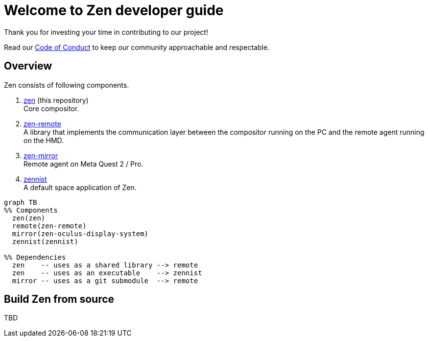= Welcome to Zen developer guide

Thank you for investing your time in contributing to our project!

Read our https://github.com/zwin-project/.github/blob/main/CODE_OF_CONDUCT.md[Code of Conduct]
to keep our community approachable and respectable.

== Overview

Zen consists of following components.

1. https://github.com/zwin-project/zen[zen] (this repository) +
Core compositor.

2. https://github.com/zwin-project/zen-remote[zen-remote] +
A library that implements the communication layer between
the compositor running on the PC and the remote agent running on the HMD.

3. https://github.com/zwin-project/zen-mirror[zen-mirror] +
Remote agent on Meta Quest 2 / Pro.

4. https://github.com/zwin-project/zennist[zennist] +
A default space application of Zen.

[source, mermaid]
----
graph TB
%% Components
  zen(zen)
  remote(zen-remote)
  mirror(zen-oculus-display-system)
  zennist(zennist)

%% Dependencies
  zen    -- uses as a shared library --> remote
  zen    -- uses as an executable    --> zennist
  mirror -- uses as a git submodule  --> remote
----

== Build Zen from source

TBD

